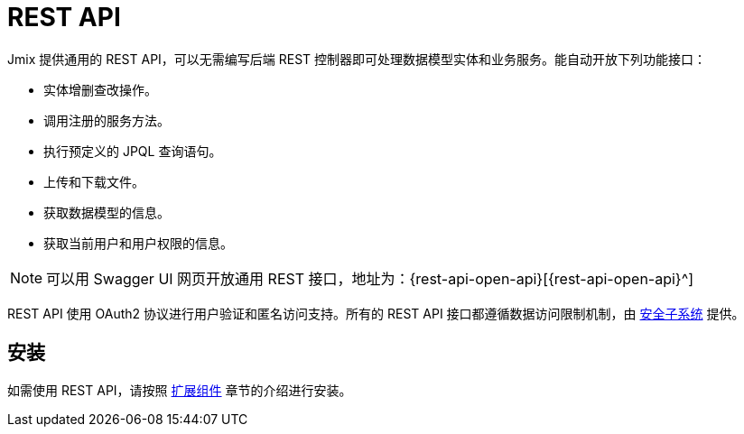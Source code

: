 = REST API

Jmix 提供通用的 REST API，可以无需编写后端 REST 控制器即可处理数据模型实体和业务服务。能自动开放下列功能接口：

* 实体增删查改操作。
* 调用注册的服务方法。
* 执行预定义的 JPQL 查询语句。
* 上传和下载文件。
* 获取数据模型的信息。
* 获取当前用户和用户权限的信息。

NOTE: 可以用 Swagger UI 网页开放通用 REST 接口，地址为：{rest-api-open-api}[{rest-api-open-api}^]

REST API 使用 OAuth2 协议进行用户验证和匿名访问支持。所有的 REST API 接口都遵循数据访问限制机制，由 xref:security:index.adoc[安全子系统] 提供。

[[installation]]
== 安装

如需使用 REST API，请按照 xref:ROOT:add-ons.adoc#installation[扩展组件] 章节的介绍进行安装。

